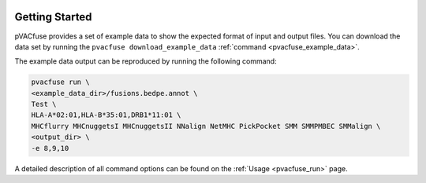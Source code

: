 .. image:: ../images/pVACfuse_logo_trans-bg_sm_v4b.png
    :align: right
    :alt: pVACfuse logo

Getting Started
---------------

pVACfuse provides a set of example data to show the expected format of input and output files. 
You can download the data set by running the ``pvacfuse download_example_data`` :ref:`command <pvacfuse_example_data>`.

The example data output can be reproduced by running the following command:

.. code-block:: none

   pvacfuse run \
   <example_data_dir>/fusions.bedpe.annot \
   Test \
   HLA-A*02:01,HLA-B*35:01,DRB1*11:01 \
   MHCflurry MHCnuggetsI MHCnuggetsII NNalign NetMHC PickPocket SMM SMMPMBEC SMMalign \
   <output_dir> \
   -e 8,9,10

A detailed description of all command options can be found on the :ref:`Usage <pvacfuse_run>` page.
